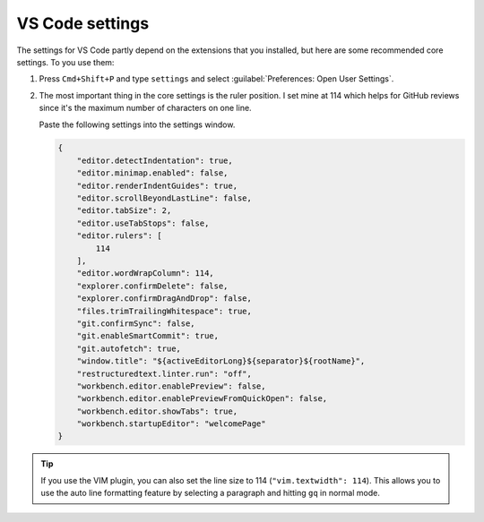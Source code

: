 .. _vscode-config:

VS Code settings
================

The settings for VS Code partly depend on the extensions that you installed, but here are some recommended
core settings. To you use them:

#. Press ``Cmd+Shift+P`` and type ``settings`` and select :guilabel:`Preferences: Open User Settings`.
#. The most important thing in the core settings is the ruler position. I set mine at 114 which helps for GitHub
   reviews since it's the maximum number of characters on one line.

   Paste the following settings into the settings window.

   .. code-block:: json

    {
        "editor.detectIndentation": true,
        "editor.minimap.enabled": false,
        "editor.renderIndentGuides": true,
        "editor.scrollBeyondLastLine": false,
        "editor.tabSize": 2,
        "editor.useTabStops": false,
        "editor.rulers": [
            114
        ],
        "editor.wordWrapColumn": 114,
        "explorer.confirmDelete": false,
        "explorer.confirmDragAndDrop": false,
        "files.trimTrailingWhitespace": true,
        "git.confirmSync": false,
        "git.enableSmartCommit": true,
        "git.autofetch": true,
        "window.title": "${activeEditorLong}${separator}${rootName}",
        "restructuredtext.linter.run": "off",
        "workbench.editor.enablePreview": false,
        "workbench.editor.enablePreviewFromQuickOpen": false,
        "workbench.editor.showTabs": true,
        "workbench.startupEditor": "welcomePage"
    }


.. tip:: If you use the VIM plugin, you can also set the line size to 114 (``"vim.textwidth": 114``). This
         allows you to use the auto line formatting feature by selecting a paragraph and hitting ``gq`` in normal
         mode.
